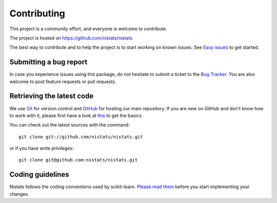 .. _contributing:

============
Contributing
============

This project is a community effort, and everyone is welcome to
contribute.

The project is hosted on https://github.com/nistats/nistats

The best way to contribute and to help the project is to start working on known issues.
See `Easy issues <https://github.com/nistats/nistats/labels/Easy>`_ to get started.

Submitting a bug report
=======================

In case you experience issues using this package, do not hesitate to submit a ticket to the
`Bug Tracker <https://github.com/nilearn/nilearn/issues>`_. You are
also welcome to post feature requests or pull requests.

.. _git_repo:

Retrieving the latest code
==========================

We use `Git <http://git-scm.com/>`_ for version control and
`GitHub <https://github.com/>`_ for hosting our main repository. If you are new on GitHub and don't know how to work with it, please first have a look at `this <https://try.github.io/>`_ to get the basics.

You can check out the latest sources with the command::

    git clone git://github.com/nistats/nistats.git

or if you have write privileges::

    git clone git@github.com:nistats/nistats.git

Coding guidelines
=================

Nistats follows the coding conventions used by scikit-learn. `Please read them
<http://scikit-learn.org/stable/developers/contributing.html#coding-guidelines>`_
before you start implementing your changes.
